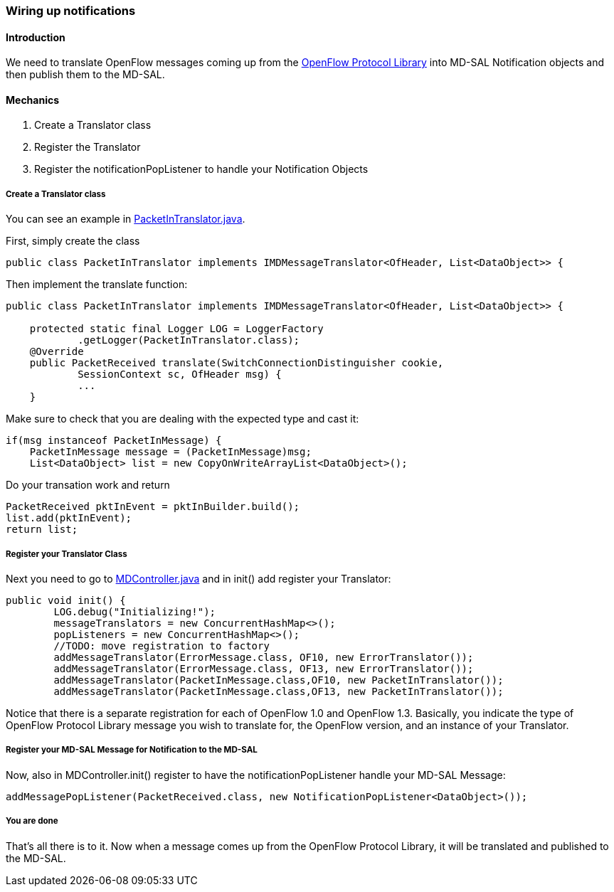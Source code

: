 === Wiring up notifications

==== Introduction

We need to translate OpenFlow messages coming up from the
<<_openflow_protocol_library_developer_guide,OpenFlow Protocol Library>>
into MD-SAL Notification objects and then publish them to the
MD-SAL.

[[mechanics]]
==== Mechanics

.  Create a Translator class
.  Register the Translator
.  Register the notificationPopListener to handle your Notification
Objects

[[create-a-translator-class]]
===== Create a Translator class

You can see an example in
https://git.opendaylight.org/gerrit/gitweb?p=openflowplugin.git;a=blob;f=openflowplugin/src/main/java/org/opendaylight/openflowplugin/openflow/md/core/translator/PacketInTranslator.java;hb=refs/heads/stable/lithium[PacketInTranslator.java].

First, simply create the class

---------------------------------------------------------------------------------------------
public class PacketInTranslator implements IMDMessageTranslator<OfHeader, List<DataObject>> {
---------------------------------------------------------------------------------------------

Then implement the translate function:

---------------------------------------------------------------------------------------------
public class PacketInTranslator implements IMDMessageTranslator<OfHeader, List<DataObject>> {

    protected static final Logger LOG = LoggerFactory
            .getLogger(PacketInTranslator.class);
    @Override
    public PacketReceived translate(SwitchConnectionDistinguisher cookie,
            SessionContext sc, OfHeader msg) { 
            ...
    }
---------------------------------------------------------------------------------------------

Make sure to check that you are dealing with the expected type and cast
it:

---------------------------------------------------------------------------
if(msg instanceof PacketInMessage) {
    PacketInMessage message = (PacketInMessage)msg;
    List<DataObject> list = new CopyOnWriteArrayList<DataObject>();
---------------------------------------------------------------------------

Do your transation work and return

-------------------------------------------------------------
PacketReceived pktInEvent = pktInBuilder.build();
list.add(pktInEvent);
return list;
-------------------------------------------------------------

[[register-your-translator-class]]
===== Register your Translator Class

Next you need to go to
https://git.opendaylight.org/gerrit/gitweb?p=openflowplugin.git;a=blob;f=openflowplugin/src/main/java/org/opendaylight/openflowplugin/openflow/md/core/MDController.java;hb=refs/heads/stable/lithium[MDController.java]
and in init() add register your Translator:

-----------------------------------------------------------------------------------
public void init() {
        LOG.debug("Initializing!");
        messageTranslators = new ConcurrentHashMap<>();
        popListeners = new ConcurrentHashMap<>();
        //TODO: move registration to factory
        addMessageTranslator(ErrorMessage.class, OF10, new ErrorTranslator());
        addMessageTranslator(ErrorMessage.class, OF13, new ErrorTranslator());
        addMessageTranslator(PacketInMessage.class,OF10, new PacketInTranslator());
        addMessageTranslator(PacketInMessage.class,OF13, new PacketInTranslator());
-----------------------------------------------------------------------------------

Notice that there is a separate registration for each of OpenFlow 1.0 and OpenFlow 1.3.
Basically, you indicate the type of OpenFlow Protocol Library message you wish to
translate for, the OpenFlow version, and an instance of your Translator.

[[register-your-md-sal-message-for-notification-to-the-md-sal]]
===== Register your MD-SAL Message for Notification to the MD-SAL

Now, also in MDController.init() register to have the
notificationPopListener handle your MD-SAL Message:

---------------------------------------------------------------------------------------
addMessagePopListener(PacketReceived.class, new NotificationPopListener<DataObject>());
---------------------------------------------------------------------------------------

[[you-are-done]]
===== You are done

That's all there is to it. Now when a message comes up from the
OpenFlow Protocol Library, it will be translated and published to the MD-SAL.
